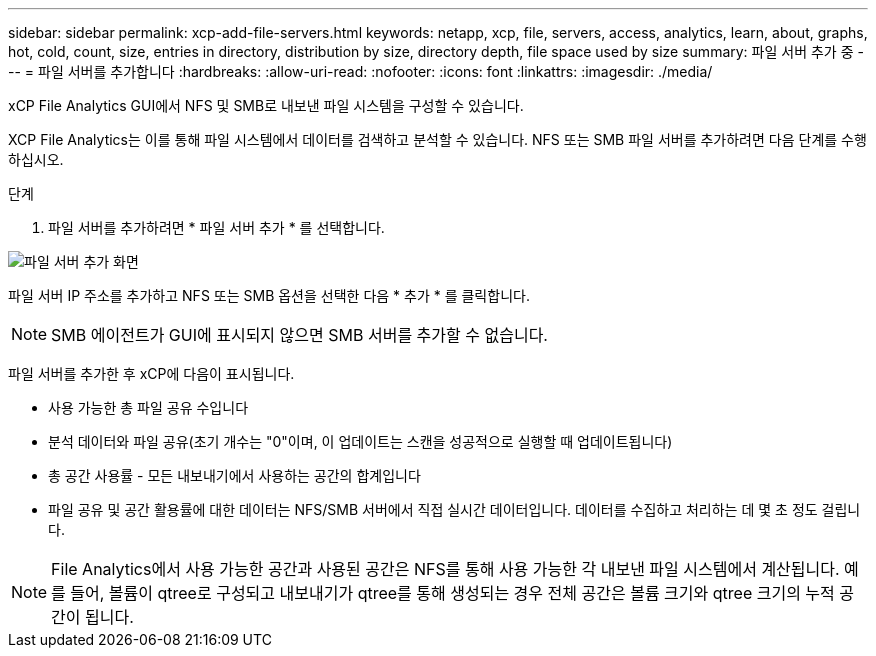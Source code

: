 ---
sidebar: sidebar 
permalink: xcp-add-file-servers.html 
keywords: netapp, xcp, file, servers, access, analytics, learn, about, graphs, hot, cold, count, size, entries in directory, distribution by size, directory depth, file space used by size 
summary: 파일 서버 추가 중 
---
= 파일 서버를 추가합니다
:hardbreaks:
:allow-uri-read: 
:nofooter: 
:icons: font
:linkattrs: 
:imagesdir: ./media/


[role="lead"]
xCP File Analytics GUI에서 NFS 및 SMB로 내보낸 파일 시스템을 구성할 수 있습니다.

XCP File Analytics는 이를 통해 파일 시스템에서 데이터를 검색하고 분석할 수 있습니다. NFS 또는 SMB 파일 서버를 추가하려면 다음 단계를 수행하십시오.

.단계
. 파일 서버를 추가하려면 * 파일 서버 추가 * 를 선택합니다.


image:xcp_image3.png["파일 서버 추가 화면"]

파일 서버 IP 주소를 추가하고 NFS 또는 SMB 옵션을 선택한 다음 * 추가 * 를 클릭합니다.


NOTE: SMB 에이전트가 GUI에 표시되지 않으면 SMB 서버를 추가할 수 없습니다.

파일 서버를 추가한 후 xCP에 다음이 표시됩니다.

* 사용 가능한 총 파일 공유 수입니다
* 분석 데이터와 파일 공유(초기 개수는 "0"이며, 이 업데이트는 스캔을 성공적으로 실행할 때 업데이트됩니다)
* 총 공간 사용률 - 모든 내보내기에서 사용하는 공간의 합계입니다
* 파일 공유 및 공간 활용률에 대한 데이터는 NFS/SMB 서버에서 직접 실시간 데이터입니다. 데이터를 수집하고 처리하는 데 몇 초 정도 걸립니다.



NOTE: File Analytics에서 사용 가능한 공간과 사용된 공간은 NFS를 통해 사용 가능한 각 내보낸 파일 시스템에서 계산됩니다. 예를 들어, 볼륨이 qtree로 구성되고 내보내기가 qtree를 통해 생성되는 경우 전체 공간은 볼륨 크기와 qtree 크기의 누적 공간이 됩니다.
